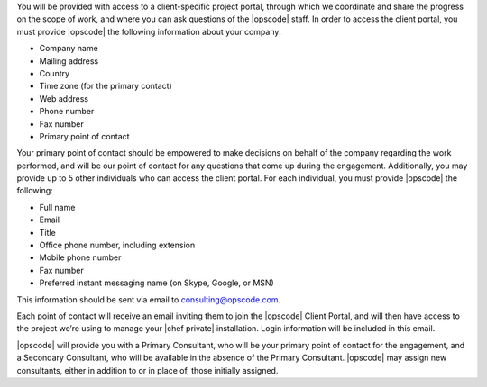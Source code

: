 .. The contents of this file may be included in multiple topics.
.. This file should not be changed in a way that hinders its ability to appear in multiple documentation sets.

You will be provided with access to a client-specific project portal, through which we coordinate and share the progress on the scope of work, and where you can ask questions of the |opscode| staff. In order to access the client portal, you must provide |opscode| the following information about your company:

* Company name
* Mailing address
* Country
* Time zone (for the primary contact)
* Web address
* Phone number
* Fax number
* Primary point of contact

Your primary point of contact should be empowered to make decisions on behalf of the company regarding the work performed, and will be our point of contact for any questions that come up during the engagement. Additionally, you may provide up to 5 other individuals who can access the client portal. For each individual, you must provide |opscode| the following:

* Full name
* Email
* Title
* Office phone number, including extension
* Mobile phone number
* Fax number
* Preferred instant messaging name (on Skype, Google, or MSN)

This information should be sent via email to consulting@opscode.com.

Each point of contact will receive an email inviting them to join the |opscode| Client Portal, and will then have access to the project we’re using to manage your |chef private| installation. Login information will be included in this email.

|opscode| will provide you with a Primary Consultant, who will be your primary point of contact for the engagement, and a Secondary Consultant, who will be available in the absence of the Primary Consultant. |opscode| may assign new consultants, either in addition to or in place of, those initially assigned.